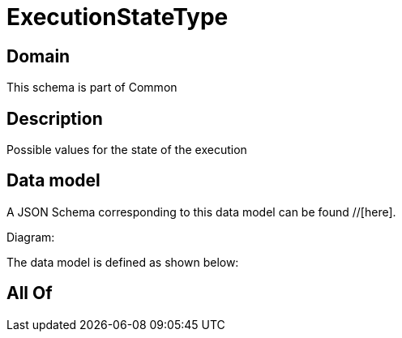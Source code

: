 = ExecutionStateType

[#domain]
== Domain

This schema is part of Common

[#description]
== Description
Possible values for the state of the execution


[#data_model]
== Data model

A JSON Schema corresponding to this data model can be found //[here].

Diagram:


The data model is defined as shown below:


[#all_of]
== All Of

